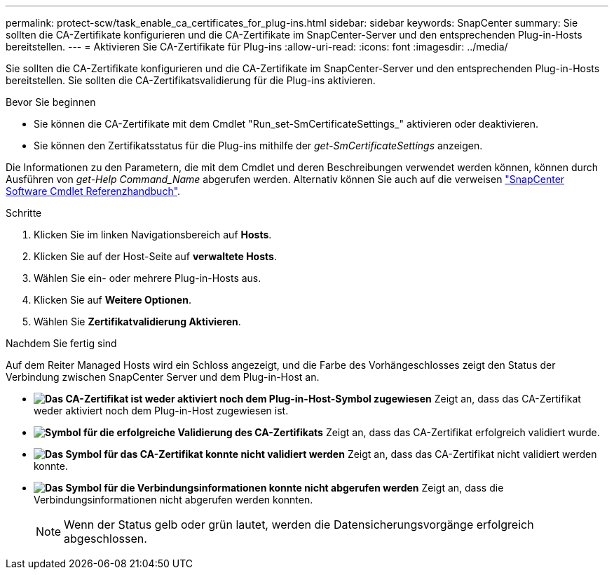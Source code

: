 ---
permalink: protect-scw/task_enable_ca_certificates_for_plug-ins.html 
sidebar: sidebar 
keywords: SnapCenter 
summary: Sie sollten die CA-Zertifikate konfigurieren und die CA-Zertifikate im SnapCenter-Server und den entsprechenden Plug-in-Hosts bereitstellen. 
---
= Aktivieren Sie CA-Zertifikate für Plug-ins
:allow-uri-read: 
:icons: font
:imagesdir: ../media/


[role="lead"]
Sie sollten die CA-Zertifikate konfigurieren und die CA-Zertifikate im SnapCenter-Server und den entsprechenden Plug-in-Hosts bereitstellen. Sie sollten die CA-Zertifikatsvalidierung für die Plug-ins aktivieren.

.Bevor Sie beginnen
* Sie können die CA-Zertifikate mit dem Cmdlet "Run_set-SmCertificateSettings_" aktivieren oder deaktivieren.
* Sie können den Zertifikatsstatus für die Plug-ins mithilfe der _get-SmCertificateSettings_ anzeigen.


Die Informationen zu den Parametern, die mit dem Cmdlet und deren Beschreibungen verwendet werden können, können durch Ausführen von _get-Help Command_Name_ abgerufen werden. Alternativ können Sie auch auf die verweisen https://library.netapp.com/ecm/ecm_download_file/ECMLP2886895["SnapCenter Software Cmdlet Referenzhandbuch"^].

.Schritte
. Klicken Sie im linken Navigationsbereich auf *Hosts*.
. Klicken Sie auf der Host-Seite auf *verwaltete Hosts*.
. Wählen Sie ein- oder mehrere Plug-in-Hosts aus.
. Klicken Sie auf *Weitere Optionen*.
. Wählen Sie *Zertifikatvalidierung Aktivieren*.


.Nachdem Sie fertig sind
Auf dem Reiter Managed Hosts wird ein Schloss angezeigt, und die Farbe des Vorhängeschlosses zeigt den Status der Verbindung zwischen SnapCenter Server und dem Plug-in-Host an.

* *image:../media/enable_ca_issues_icon.png["Das CA-Zertifikat ist weder aktiviert noch dem Plug-in-Host-Symbol zugewiesen"]* Zeigt an, dass das CA-Zertifikat weder aktiviert noch dem Plug-in-Host zugewiesen ist.
* *image:../media/enable_ca_good_icon.png["Symbol für die erfolgreiche Validierung des CA-Zertifikats"]* Zeigt an, dass das CA-Zertifikat erfolgreich validiert wurde.
* *image:../media/enable_ca_failed_icon.png["Das Symbol für das CA-Zertifikat konnte nicht validiert werden"]* Zeigt an, dass das CA-Zertifikat nicht validiert werden konnte.
* *image:../media/enable_ca_undefined_icon.png["Das Symbol für die Verbindungsinformationen konnte nicht abgerufen werden"]* Zeigt an, dass die Verbindungsinformationen nicht abgerufen werden konnten.
+

NOTE: Wenn der Status gelb oder grün lautet, werden die Datensicherungsvorgänge erfolgreich abgeschlossen.


